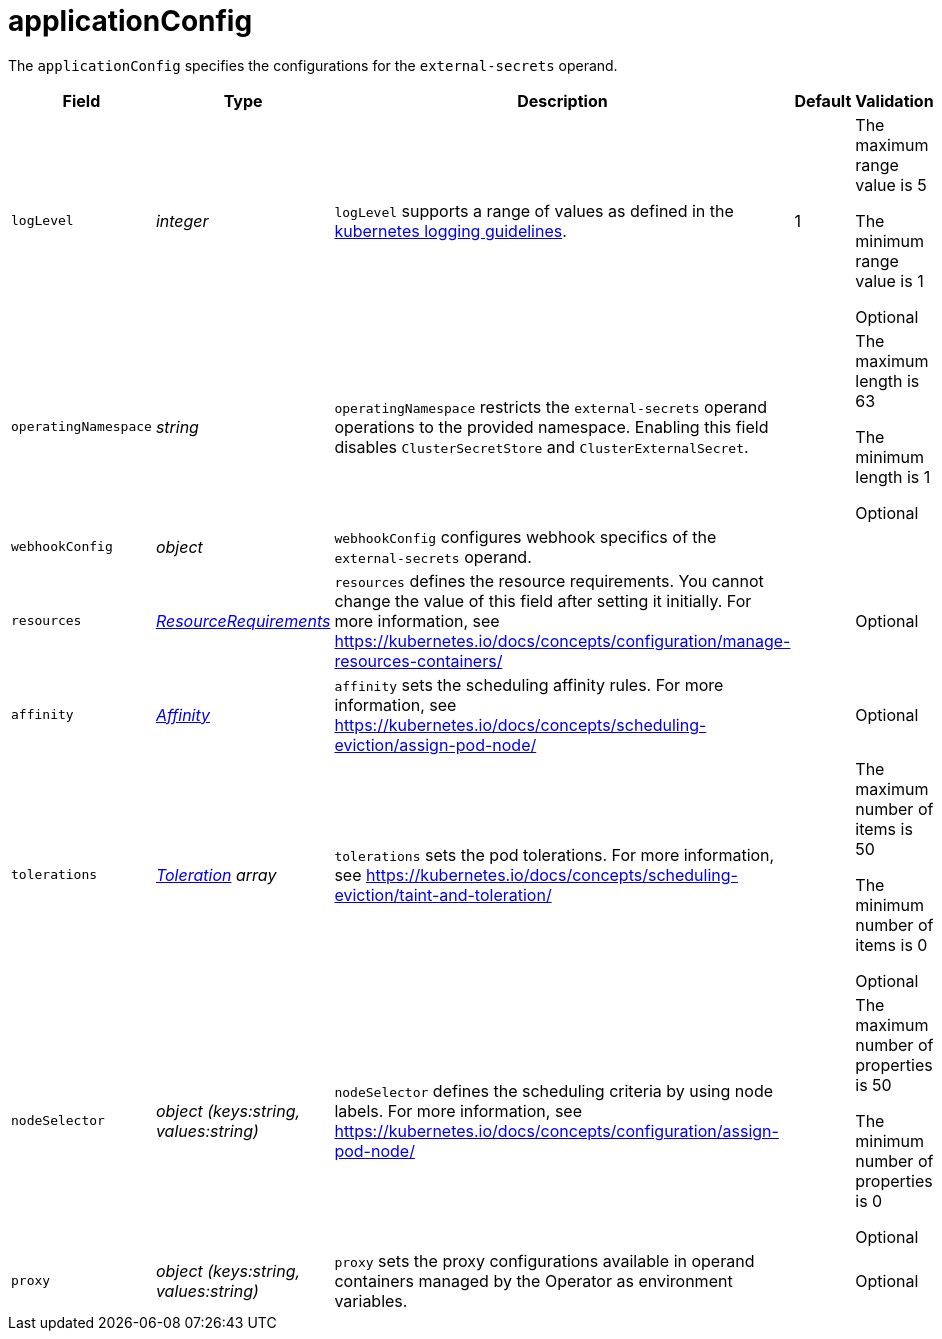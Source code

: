 // Module included in the following assemblies:
//
// * security/external_secrets_operator/external-secrets-operator-api.adoc

:_mod-docs-content-type: REFERENCE
[id="eso-external-secrets-config_{context}"]
= applicationConfig

[role="_abstract"]
The `applicationConfig` specifies the configurations for the `external-secrets` operand.

[cols="1,1,1,1,1",options="header"]
|===
| Field
| Type
| Description
| Default
| Validation

| `logLevel`
| _integer_
| `logLevel` supports a range of values as defined in the link:https://github.com/kubernetes/community/blob/master/contributors/devel/sig-instrumentation/logging.md#what-method-to-use[kubernetes logging guidelines].
| 1
a| The maximum range value is 5

The minimum range value is 1

Optional

| `operatingNamespace`
| _string_
| `operatingNamespace` restricts the `external-secrets` operand operations to the provided namespace. Enabling this field disables `ClusterSecretStore` and `ClusterExternalSecret`.
|
a| The maximum length is 63

The minimum length is 1

Optional

| `webhookConfig`
| _object_
| `webhookConfig` configures webhook specifics of the `external-secrets` operand.
|
|

| `resources`
| link:https://kubernetes.io/docs/reference/generated/kubernetes-api/v1.31/#resourcerequirements-v1-core[_ResourceRequirements_]
| `resources` defines the resource requirements. You cannot change the value of this field after setting it initially. For more information, see link:https://kubernetes.io/docs/concepts/configuration/manage-resources-containers/[]
|
| Optional

| `affinity`
| link:https://kubernetes.io/docs/reference/generated/kubernetes-api/v1.31/#affinity-v1-core[_Affinity_]
| `affinity` sets the scheduling affinity rules. For more information, see link:https://kubernetes.io/docs/concepts/scheduling-eviction/assign-pod-node/[]
|
| Optional

| `tolerations`
| link:https://kubernetes.io/docs/reference/generated/kubernetes-api/v1.31/#toleration-v1-core[_Toleration_] _array_
| `tolerations` sets the pod tolerations. For more information, see link:https://kubernetes.io/docs/concepts/scheduling-eviction/taint-and-toleration/[]
|
a| The maximum number of items is 50

The minimum number of items is 0

Optional

| `nodeSelector`
| _object (keys:string, values:string)_
| `nodeSelector` defines the scheduling criteria by using node labels. For more information, see link:https://kubernetes.io/docs/concepts/configuration/assign-pod-node/[]
|
a| The maximum number of properties is 50

The minimum number of properties is 0

Optional

| `proxy`
| _object (keys:string, values:string)_
| `proxy` sets the proxy configurations available in operand containers managed by the Operator as environment variables.
|
| Optional
|===
